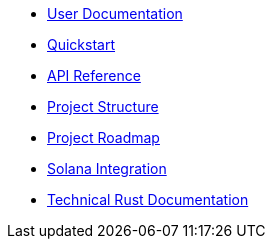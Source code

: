 * xref:index.adoc[User Documentation]
* xref:quickstart.adoc[Quickstart]
* link:https://685119642bfc9e00089daf52%2D%2Dopenzeppelin-relayer.netlify.app/api_docs.html[API Reference^]
* xref:structure.adoc[Project Structure]
* xref:roadmap.adoc[Project Roadmap]
* xref:solana.adoc[Solana Integration]
* link:https://release-v0-2-0%2D%2Dopenzeppelin-relayer.netlify.app/openzeppelin_relayer/[Technical Rust Documentation^]
